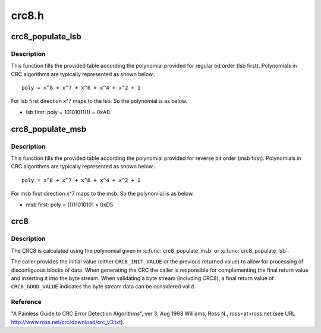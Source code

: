 .. -*- coding: utf-8; mode: rst -*-

======
crc8.h
======


.. _`crc8_populate_lsb`:

crc8_populate_lsb
=================

.. c:function:: void crc8_populate_lsb (u8 table[CRC8_TABLE_SIZE], u8 polynomial)

    fill crc table for given polynomial in regular bit order.

    :param u8 table:
        table to be filled.

    :param u8 polynomial:
        polynomial for which table is to be filled.



.. _`crc8_populate_lsb.description`:

Description
-----------

This function fills the provided table according the polynomial provided for
regular bit order (lsb first). Polynomials in CRC algorithms are typically
represented as shown below.::

        poly = x^8 + x^7 + x^6 + x^4 + x^2 + 1

For lsb first direction x^7 maps to the lsb. So the polynomial is as below.

- lsb first: poly = 10101011(1) = 0xAB



.. _`crc8_populate_msb`:

crc8_populate_msb
=================

.. c:function:: void crc8_populate_msb (u8 table[CRC8_TABLE_SIZE], u8 polynomial)

    fill crc table for given polynomial in reverse bit order.

    :param u8 table:
        table to be filled.

    :param u8 polynomial:
        polynomial for which table is to be filled.



.. _`crc8_populate_msb.description`:

Description
-----------

This function fills the provided table according the polynomial provided for
reverse bit order (msb first). Polynomials in CRC algorithms are typically
represented as shown below.::

        poly = x^8 + x^7 + x^6 + x^4 + x^2 + 1

For msb first direction x^7 maps to the msb. So the polynomial is as below.

- msb first: poly = (1)11010101 = 0xD5



.. _`crc8`:

crc8
====

.. c:function:: u8 crc8 (const u8 table[CRC8_TABLE_SIZE], u8 *pdata, size_t nbytes, u8 crc)

    calculate a crc8 over the given input data.

    :param const u8 table:
        crc table used for calculation.

    :param u8 \*pdata:
        pointer to data buffer.

    :param size_t nbytes:
        number of bytes in data buffer.

    :param u8 crc:
        previous returned crc8 value.



.. _`crc8.description`:

Description
-----------

The CRC8 is calculated using the polynomial given in :c:func:`crc8_populate_msb`
or :c:func:`crc8_populate_lsb`.

The caller provides the initial value (either ``CRC8_INIT_VALUE``
or the previous returned value) to allow for processing of
discontiguous blocks of data.  When generating the CRC the
caller is responsible for complementing the final return value
and inserting it into the byte stream.  When validating a byte
stream (including CRC8), a final return value of ``CRC8_GOOD_VALUE``
indicates the byte stream data can be considered valid.



.. _`crc8.reference`:

Reference
---------

"A Painless Guide to CRC Error Detection Algorithms", ver 3, Aug 1993
Williams, Ross N., ross<at>ross.net
(see URL http://www.ross.net/crc/download/crc_v3.txt).

